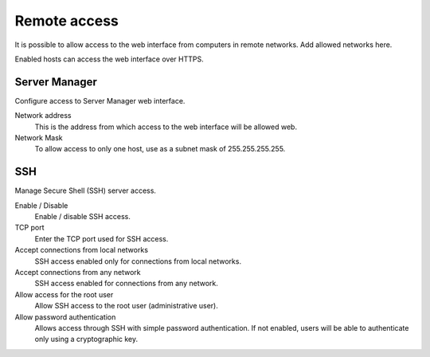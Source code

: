 ==============
Remote access
==============

It is possible to allow access to the web interface from computers in remote networks. Add allowed networks here.

Enabled hosts can access the web interface over HTTPS.

Server Manager
==============

Configure access to Server Manager web interface.

Network address
    This is the address from which access to the web interface will be allowed
    web.

Network Mask
     To allow access to only one host, use as a subnet mask of 255.255.255.255.
    

SSH
===

Manage Secure Shell (SSH) server access.

Enable / Disable
    Enable / disable SSH access.

TCP port
    Enter the TCP port used for SSH access.

Accept connections from local networks
    SSH access enabled only for connections from local networks.
    
Accept connections from any network
    SSH access enabled for connections from any network.

Allow access for the root user
    Allow SSH access to the root user (administrative user).

Allow password authentication
    Allows access through SSH with simple password authentication.
    If not enabled, users will be able to authenticate
    only using a cryptographic key.
